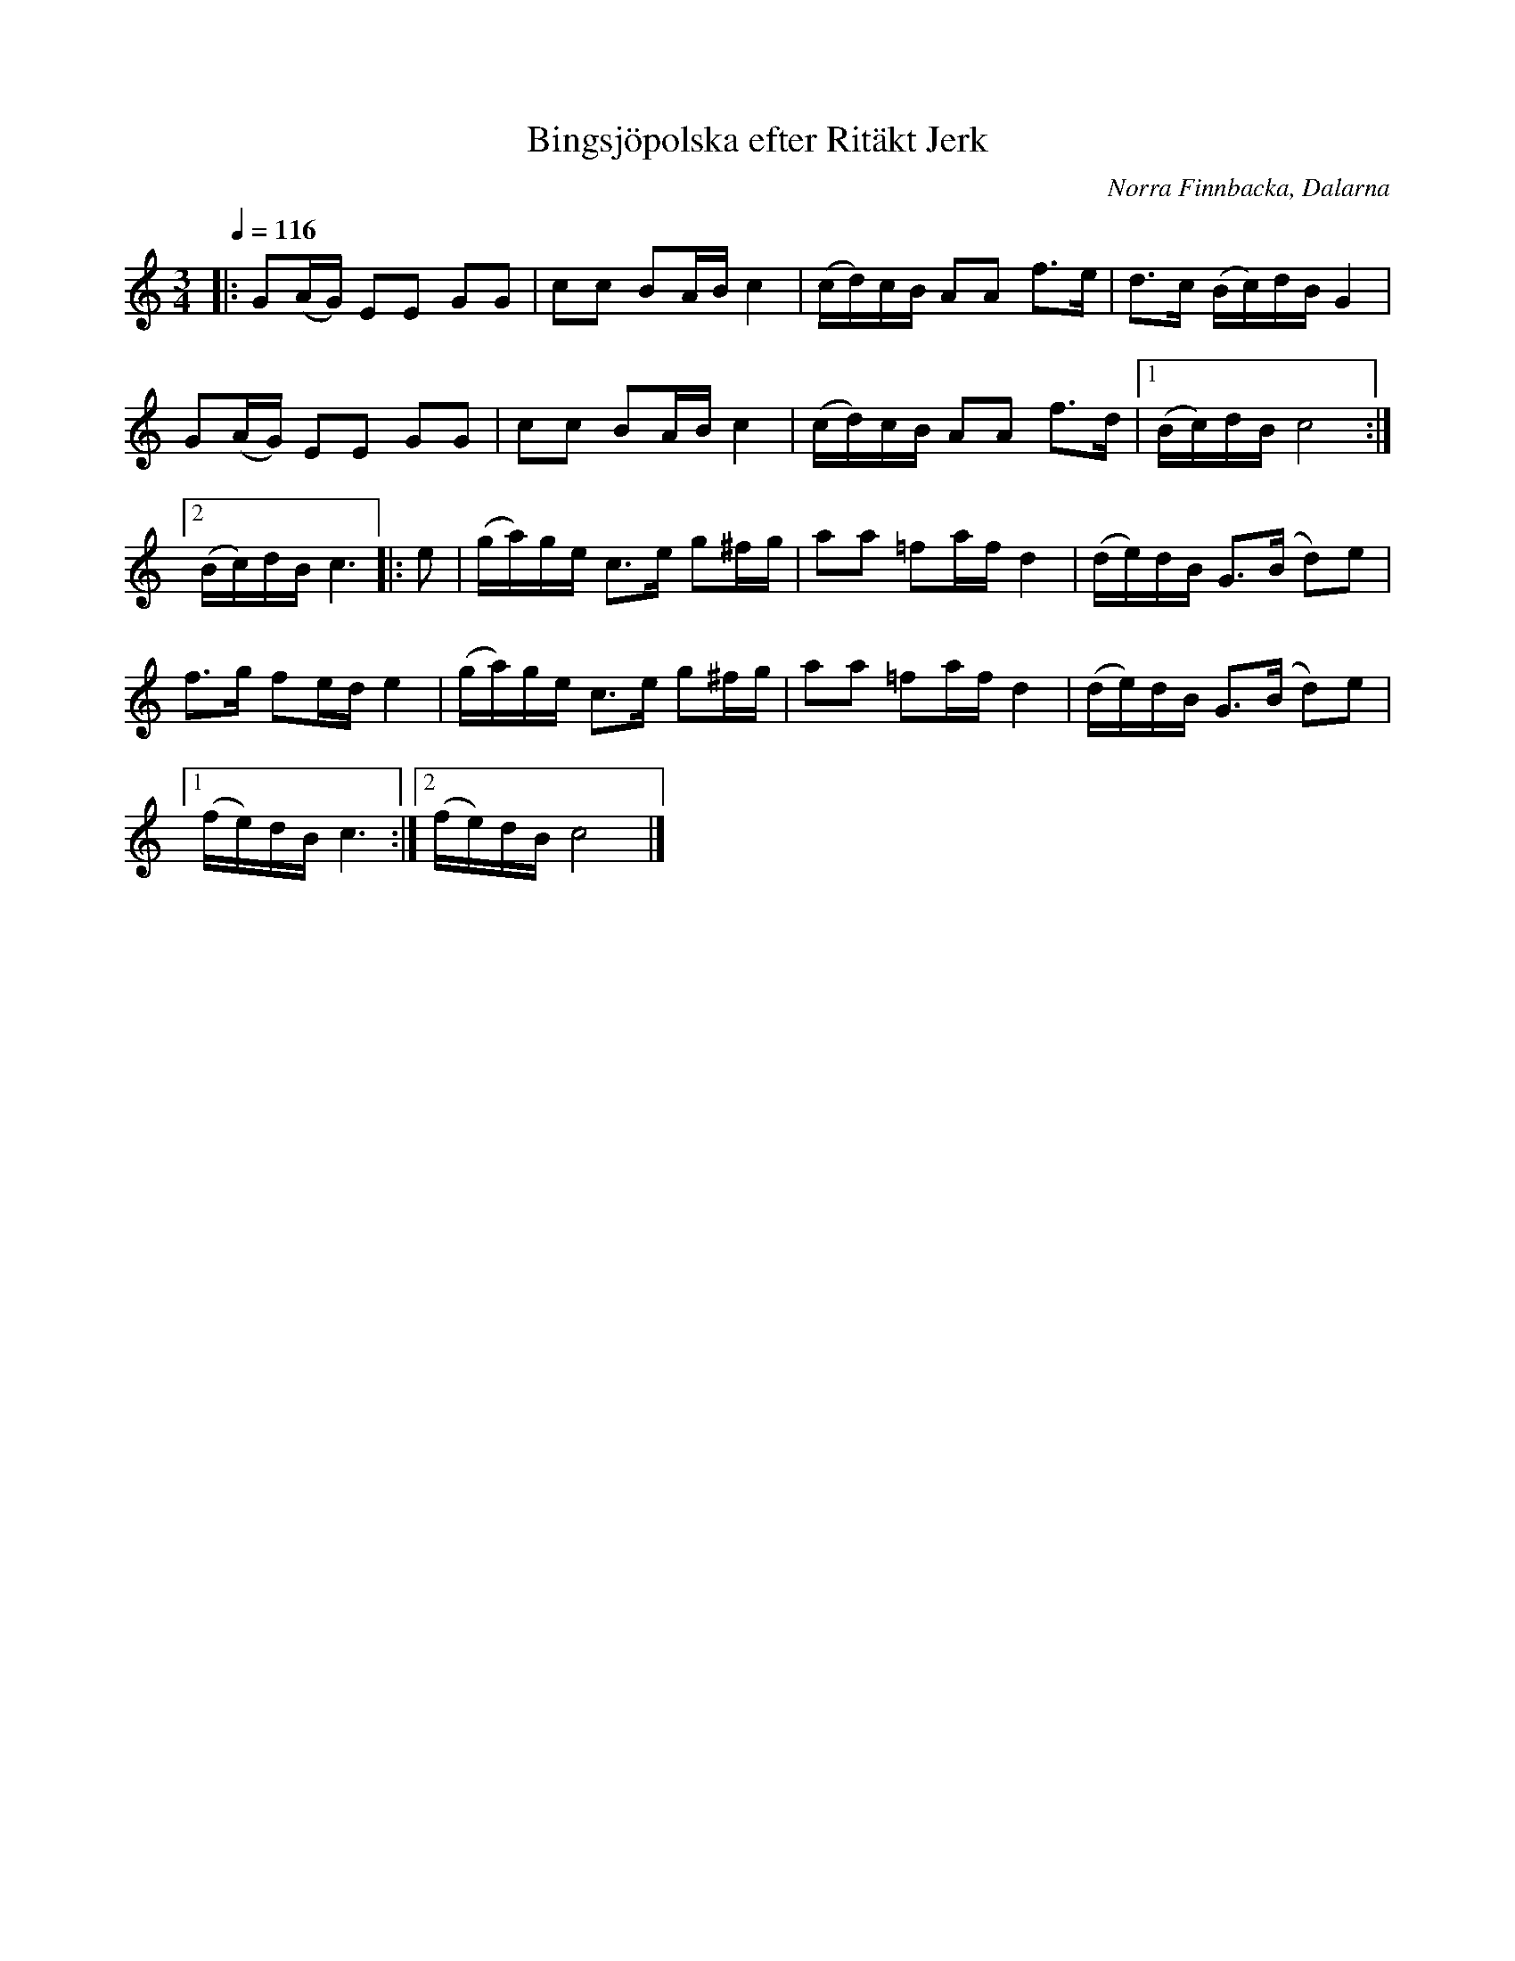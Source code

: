 %%abc-charset utf-8

X:1
T:Bingsjöpolska efter Ritäkt Jerk
O:Norra Finnbacka, Dalarna
N:SEL00411 SSGr049 Utskrivet av Stefan Lindén, senaste ändring 150227
R:Polska
S:http://www.stefanlinden.se/L/polska%20Bingsjopolska%20e%20Ritakt%20Jerk.pdf
Z:Till ABCnotation Arne Kjellman
L:1/16
Q:1/4=116
M:3/4
K:C
|: G2(AG) E2E2 G2G2 | c2c2 B2AB c4 | (cd)cB A2A2 f2>e2 | d2>c2 (Bc)dB G4 |
G2(AG) E2E2 G2G2 | c2c2 B2AB c4 | (cd)cB A2A2 f2>d2 |1 (Bc)dB c8 :|2
(Bc)dB c6 |: e2 | (ga)ge c2>e2 g2^fg | a2a2 =f2af d4 | (de)dB G2>(B2 d2)e2 |
f2>g2 f2ed e4 | (ga)ge c2>e2 g2^fg | a2a2 =f2af d4 | (de)dB G2>(B2 d2)e2 |1
(fe)dB c6 :|2 (fe)dB c8 |]

